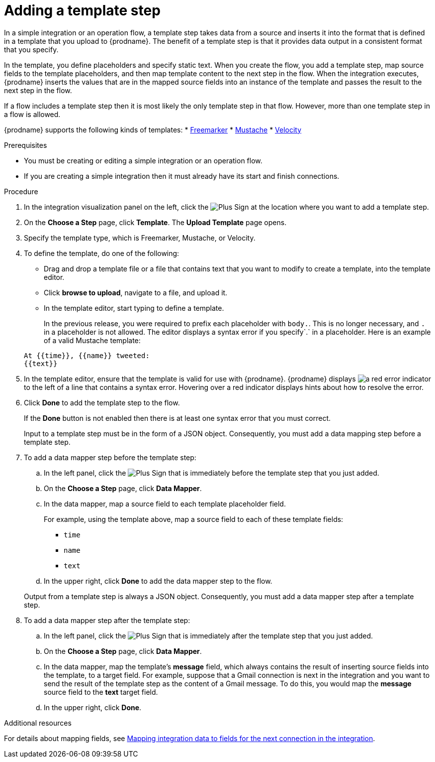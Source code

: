 // This module is included in the following assemblies:
// as_creating-integrations.adoc

[id='add-template-step_{context}']
= Adding a template step

In a simple integration or an operation flow, a template step takes data from a source and
inserts it into the format that is defined in a template that you upload to {prodname}.
The benefit of a template step is that it provides data output in a
consistent format that you specify.

In the template, you define placeholders and specify static text.
When you create the flow, you add a template step, map source fields
to the template placeholders, and then map template content to the next step
in the flow. When the integration executes, {prodname}
inserts the values that are in the mapped source fields into an
instance of the template and passes the result to the next step in the flow.

If a flow includes a template step then it is most likely the only
template step in that flow. However, more than one template step in a
flow is allowed.

{prodname} supports the following kinds of templates: 
* link:https://freemarker.apache.org[Freemarker]
* link:https://mustache.github.io[Mustache]
* link:https://velocity.apache.org[Velocity] 

.Prerequisites
* You must be creating or editing a simple integration or an operation flow.
* If you are creating a simple
integration then it must already have its start and finish connections.

.Procedure

. In the integration visualization panel on the left, click the
image:images/PlusSignToAddStepOrConnection.png[Plus Sign]
at the location where you want to add a template step.
. On the *Choose a Step* page, click *Template*. The
*Upload Template* page opens.
. Specify the template type, which is Freemarker, Mustache, or Velocity. 

. To define the template, do one of the following:
+
* Drag and drop a template file or a file that contains text that you
want to modify to create a template, into the template editor.
* Click *browse to upload*, navigate to a file, and upload it.
* In the template editor, start typing to define a template.

+
In the previous release, you were required to prefix each
placeholder with `body.`. This is no longer necessary, and
`.` in a placeholder is not allowed. The
editor displays a syntax error if you specify`.` in a placeholder.
Here is an example of a valid Mustache template:

+
----
At {{time}}, {{name}} tweeted:
{{text}}
----

. In the template editor, ensure that the template
is valid for use with {prodname}. {prodname} displays
image:images/RedCircleXError.png[a red error indicator] to the left of
a line that contains a syntax error. Hovering over a red indicator displays hints
about how to resolve the error.

. Click *Done* to add the template step to the flow.
+
If the *Done* button is not enabled then there is at least one syntax error
that you must correct.
+
Input to a template step must be in the form of a JSON object. Consequently,
you must add
a data mapping step before a template step.
. To add a data mapper step before the template step:
.. In the left panel, click the
image:images/PlusSignToAddStepOrConnection.png[Plus Sign] that is
immediately before the template step that you just added.
.. On the *Choose a Step* page, click *Data Mapper*.
.. In the data mapper, map a source field to each template placeholder field.
+
For example, using the template above, map a source field
to each of these template fields:
+
* `time`
* `name`
* `text`
.. In the upper right, click *Done* to add the data mapper step to the
flow.

+
Output from a template step is always a JSON object. Consequently, you must
add a data mapper step after a template step.
. To add a data mapper step after the template step:
.. In the left panel, click the
image:images/PlusSignToAddStepOrConnection.png[Plus Sign] that is
immediately after the template step that you just added.
.. On the *Choose a Step* page, click *Data Mapper*.
.. In the data mapper, map the template's *message* field, which
always contains the result of inserting source fields into the
template, to a target field. For example, suppose that a Gmail connection is
next in the integration and you want to send the result of the template step
as the content of a Gmail message. To do this, you would map the *message*
source field to the *text* target field.
.. In the upper right, click *Done*.

.Additional resources

For details about mapping fields, see link:{LinkFuseOnlineIntegrationGuide}#mapping-data_map[Mapping integration data to fields for the next connection in the integration].
